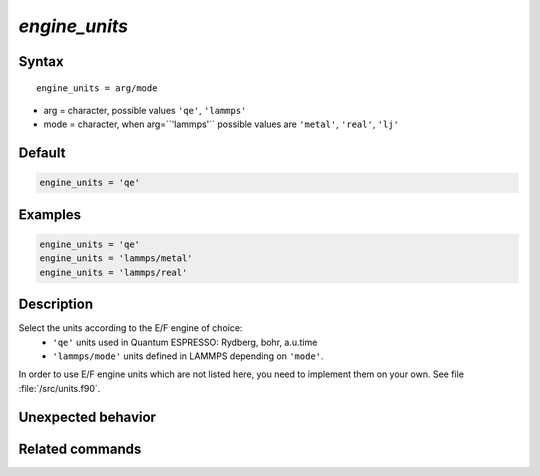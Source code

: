 *engine_units*
======================

Syntax
""""""

.. parsed-literal::

   engine_units = arg/mode

* arg = character, possible values ``'qe'``, ``'lammps'``
* mode = character, when arg=``'lammps'`` possible values are ``'metal'``, ``'real'``, ``'lj'``


Default
"""""""

.. code-block:: bash

   engine_units = 'qe'


Examples
""""""""

.. code-block:: bash

   engine_units = 'qe'
   engine_units = 'lammps/metal'
   engine_units = 'lammps/real'


Description
"""""""""""

Select the units according to the E/F engine of choice:
 - ``'qe'`` units used in Quantum ESPRESSO: Rydberg, bohr, a.u.time
 - ``'lammps/mode'`` units defined in LAMMPS depending on ``'mode'``.

In order to use E/F engine units which are not listed here, you need to implement them on your own. See file :file:`/src/units.f90`.


Unexpected behavior
"""""""""""""""""""


Related commands
""""""""""""""""
